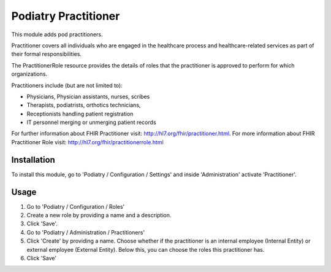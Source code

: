 ====================
Podiatry Practitioner
====================

This module adds pod practitioners.

Practitioner covers all individuals who are engaged in the healthcare process
and healthcare-related services as part of their formal responsibilities.

The PractitionerRole resource provides the details of roles that the
practitioner is approved to perform for which organizations.

Practitioners include (but are not limited to):

* Physicians, Physician assistants, nurses, scribes
* Therapists, podiatrists, orthotics technicians,
* Receptionists handling patient registration
* IT personnel merging or unmerging patient records

For further information about FHIR Practitioner visit: http://hl7.org/fhir/practitioner.html.
For more information about FHIR Practitioner Role visit: http://hl7.org/fhir/practitionerrole.html

Installation
============

To install this module, go to 'Podiatry / Configuration / Settings' and inside
'Administration' activate 'Practitioner'.

Usage
=====

#. Go to 'Podiatry / Configuration / Roles'
#. Create a new role by providing a name and a description.
#. Click 'Save'.
#. Go to 'Podiatry / Administration / Practitioners'
#. Click 'Create' by providing a name. Choose whether if the practitioner is
   an internal employee (Internal Entity) or external employee (External
   Entity). Below this, you can choose the roles this practitioner has.
#. Click 'Save'
